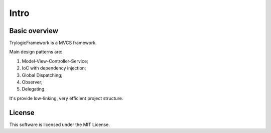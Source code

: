 Intro
==========================

Basic overview
--------------------------------------

TrylogicFramework is a MVCS framework.

Main design patterns are:

#. Model-View-Controller-Service;
#. IoC with dependency injection;
#. Global Dispatching;
#. Observer;
#. Delegating.

It's provide low-linking, very efficient project structure.

License
--------------------------------------

This software is licensed under the MIT License.
